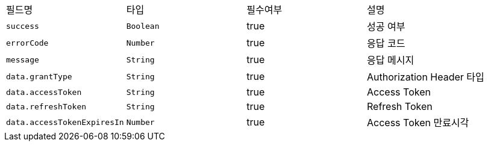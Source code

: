 |===
|필드명|타입|필수여부|설명
|`+success+`
|`+Boolean+`
|true
|성공 여부
|`+errorCode+`
|`+Number+`
|true
|응답 코드
|`+message+`
|`+String+`
|true
|응답 메시지
|`+data.grantType+`
|`+String+`
|true
|Authorization Header 타입
|`+data.accessToken+`
|`+String+`
|true
|Access Token
|`+data.refreshToken+`
|`+String+`
|true
|Refresh Token
|`+data.accessTokenExpiresIn+`
|`+Number+`
|true
|Access Token 만료시각
|===